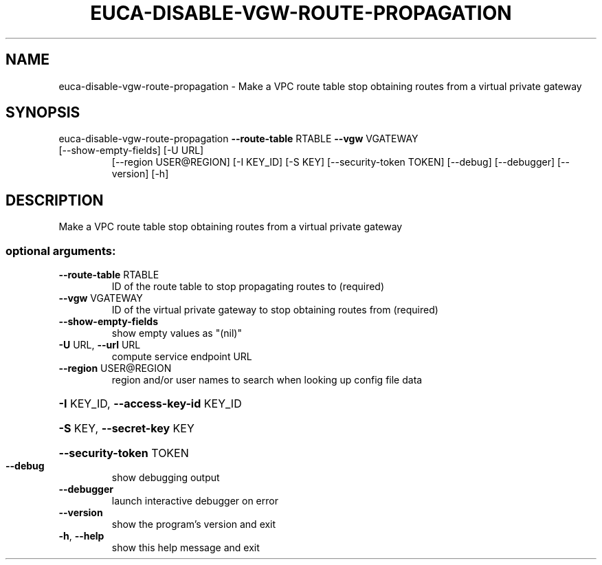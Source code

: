 .\" DO NOT MODIFY THIS FILE!  It was generated by help2man 1.47.3.
.TH EUCA-DISABLE-VGW-ROUTE-PROPAGATION "1" "December 2016" "euca2ools 3.4" "User Commands"
.SH NAME
euca-disable-vgw-route-propagation \- Make a VPC route table stop obtaining routes from a virtual private
gateway
.SH SYNOPSIS
euca\-disable\-vgw\-route\-propagation \fB\-\-route\-table\fR RTABLE \fB\-\-vgw\fR VGATEWAY
.TP
[\-\-show\-empty\-fields] [\-U URL]
[\-\-region USER@REGION] [\-I KEY_ID]
[\-S KEY] [\-\-security\-token TOKEN]
[\-\-debug] [\-\-debugger] [\-\-version]
[\-h]
.SH DESCRIPTION
Make a VPC route table stop obtaining routes from a virtual private
gateway
.SS "optional arguments:"
.TP
\fB\-\-route\-table\fR RTABLE
ID of the route table to stop propagating routes to
(required)
.TP
\fB\-\-vgw\fR VGATEWAY
ID of the virtual private gateway to stop obtaining
routes from (required)
.TP
\fB\-\-show\-empty\-fields\fR
show empty values as "(nil)"
.TP
\fB\-U\fR URL, \fB\-\-url\fR URL
compute service endpoint URL
.TP
\fB\-\-region\fR USER@REGION
region and/or user names to search when looking up
config file data
.HP
\fB\-I\fR KEY_ID, \fB\-\-access\-key\-id\fR KEY_ID
.HP
\fB\-S\fR KEY, \fB\-\-secret\-key\fR KEY
.HP
\fB\-\-security\-token\fR TOKEN
.TP
\fB\-\-debug\fR
show debugging output
.TP
\fB\-\-debugger\fR
launch interactive debugger on error
.TP
\fB\-\-version\fR
show the program's version and exit
.TP
\fB\-h\fR, \fB\-\-help\fR
show this help message and exit
